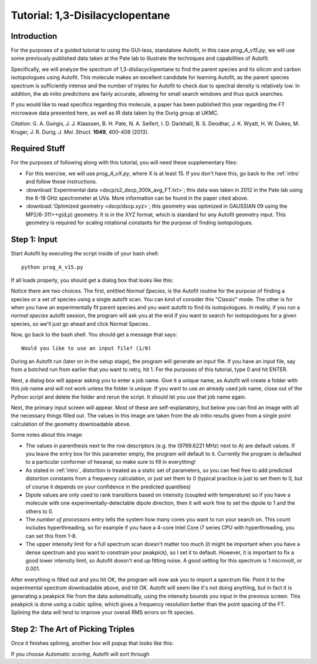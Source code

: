 Tutorial: 1,3-Disilacyclopentane
************************************************

Introduction
============

For the purposes of a guided tutorial to using the GUI-less, standalone Autofit, in this case *prog_A_v15.py*, we will use some previously published data taken at the Pate lab
to illustrate the techniques and capabilities of Autofit. 

Specifically, we will analyze the spectrum of 1,3-disilacyclopentane to find the parent species and its silicon and carbon isotopologues using Autofit. This molecule makes an excellent candidate for learning Autofit, as the parent species spectrum is sufficiently intense and the number of triples for Autofit to check due to spectral density is relatively low.
In addition, the ab initio predictions are fairly accurate, allowing for small search windows and thus quick searches.

If you would like to read specifics regarding this molecule, a paper has been published this year regarding the FT microwave data presented here, as well as IR data taken by the Durig group at UKMC. 

*Citation:* G. A. Guirgis, J. J. Klaassen, B. H. Pate, N. A. Seifert, I. D. Darkhalil, B. S. Deodhar, J. K. Wyatt, H. W. Dukes, M. Kruger, J. R. Durig; *J. Mol. Struct.* **1049**, 400-408 (2013).


Required Stuff
==============

For the purposes of following along with this tutorial, you will need these supplementary files:

* For this exercise, we will use *prog_A_vX.py*, where X is at least 15. If you don't have this, go back to the :ref:`intro` and follow those instructions.

* :download:`Experimental data <dscp/s2_dscp_300k_avg_FT.txt>`; this data was taken in 2012 in the Pate lab using the 6-18 GHz spectrometer at UVa. More information can be found in the paper cited above.

* :download:`Optimized geometry <dscp/dscp.xyz>`; this geometry was optimized in GAUSSIAN 09 using the MP2/6-311++g(d,p) geometry. It is in the XYZ format, which is standard for any Autofit geometry input. This geometry is required for scaling rotational constants for the purpose of finding isotopologues.


Step 1: Input
=============

Start Autofit by executing the script inside of your bash shell::

	python prog_A_v15.py

If all loads properly, you should get a dialog box that looks like this:

.. image:: img/fig1.png
	:align: center
	
Notice there are two choices. The first, entitled *Normal Species*, is the Autofit routine for the purpose of finding a species or a set of species using a single autofit scan. You can kind of consider this "Classic" mode. 
The other is for when you have an experimentally fit parent species and you want autofit to find its isotopologues. In reality, if you run a *normal species* autofit session, the program will ask you at the end if you want to search
for isotopologues for a given species, so we'll just go ahead and click Normal Species.

Now, go back to the bash shell. You should get a message that says::

	Would you like to use an input file? (1/0)


During an Autofit run (later on in the setup stage), the program will generate an input file. If you have an input file, say from a botched run from earlier that you want to retry, hit 1. 
For the purposes of this tutorial, type 0 and hit ENTER.

Next, a dialog box will appear asking you to enter a job name. Give it a unique name, as Autofit will create a folder with this job name and will not work unless the folder is unique.
If you want to use an already used job name, close out of the Python script and delete the folder and rerun the script. It should let you use that job name again.

Next, the primary input screen will appear. Most of these are self-explanatory, but below you can find an image with all the necessary things filled out. The values in this image
are taken from the ab initio results given from a single point calculation of the geometry downloadable above.

.. image:: img/fig2.png
	:align: center

Some notes about this image:

* The values in parenthesis next to the row descriptors (e.g. the (9769.6221 MHz) next to A) are default values. If you leave the entry box for this parameter empty, the program will default to it. Currently the program is defaulted to a particular conformer of hexanal, so make sure to fill in everything!
* As stated in :ref:`intro`, distortion is treated as a static set of parameters, so you can feel free to add predicted distortion constants from a frequency calculation, or just set them to 0 (typical practice is just to set them to 0, but of course it depends on your confidence in the predicted quantities)
* Dipole values are only used to rank transitions based on intensity (coupled with temperature) so if you have a molecule with one experimentally-detectable dipole direction, then it will work fine to set the dipole to 1 and the others to 0.
* The *number of processors* entry tells the system how many cores you want to run your search on. This count includes hyperthreading, so for example if you have a 4-core Intel Core i7 series CPU with hyperthreading, you can set this from 1-8.
* The upper intensity limit for a full spectrum scan doesn't matter too much (it might be important when you have a dense spectrum and you want to constrain your peakpick), so I set it to default. However, it is important to fix a good lower intensity limit, so Autofit doesn't end up fitting noise. A good setting for this spectrum is 1 microvolt, or 0.001.

After everything is filled out and you hit OK, the program will now ask you to import a spectrum file. Point it to the experimental spectrum downloadable above, and hit OK. Autofit will seem like it's not doing anything, but in fact it is generating
a peakpick file from the data automatically, using the intensity bounds you input in the previous screen. This peakpick is done using a cubic spline, which gives a frequency resolution better than the point spacing of the FT. Splining the data will tend to improve your overall RMS errors on fit species.

Step 2: The Art of Picking Triples
==================================

Once it finishes splining, another box will popup that looks like this:

.. image:: img/fig3.png
	:align: center

If you choose *Automatic scoring*, Autofit will sort through 